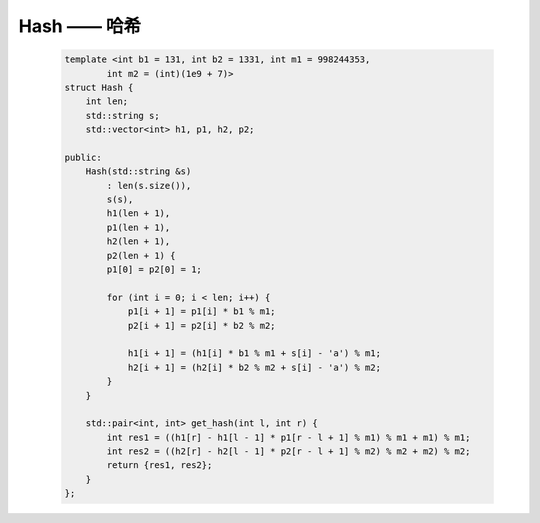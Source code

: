 Hash —— 哈希
==============

    .. code-block:: CPP

        template <int b1 = 131, int b2 = 1331, int m1 = 998244353,
                int m2 = (int)(1e9 + 7)>
        struct Hash {
            int len;
            std::string s;
            std::vector<int> h1, p1, h2, p2;

        public:
            Hash(std::string &s)
                : len(s.size()),
                s(s),
                h1(len + 1),
                p1(len + 1),
                h2(len + 1),
                p2(len + 1) {
                p1[0] = p2[0] = 1;

                for (int i = 0; i < len; i++) {
                    p1[i + 1] = p1[i] * b1 % m1;
                    p2[i + 1] = p2[i] * b2 % m2;

                    h1[i + 1] = (h1[i] * b1 % m1 + s[i] - 'a') % m1;
                    h2[i + 1] = (h2[i] * b2 % m2 + s[i] - 'a') % m2;
                }
            }

            std::pair<int, int> get_hash(int l, int r) {
                int res1 = ((h1[r] - h1[l - 1] * p1[r - l + 1] % m1) % m1 + m1) % m1;
                int res2 = ((h2[r] - h2[l - 1] * p2[r - l + 1] % m2) % m2 + m2) % m2;
                return {res1, res2};
            }
        };